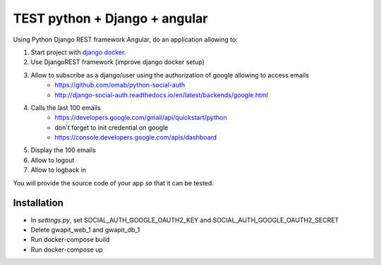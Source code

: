 *****
TEST python + Django + angular
*****

Using Python Django REST framework Angular, do an application allowing to:

1. Start project with `django docker <https://docs.docker.com/compose/django/>`_.
2. Use DjangoREST framework (improve django docker setup)
3. Allow to subscribe as a django/user using the authorization of google allowing to access emails
    * https://github.com/omab/python-social-auth
    * http://django-social-auth.readthedocs.io/en/latest/backends/google.html
4. Calls the last 100 emails
    * https://developers.google.com/gmail/api/quickstart/python
    * don't forget to init credential on google
    * https://console.developers.google.com/apis/dashboard
5. Display the 100 emails
6. Allow to logout
7. Allow to logback in

You will provide the source code of your app so that it can be tested.

Installation
############
* In `settings.py`, set SOCIAL_AUTH_GOOGLE_OAUTH2_KEY and SOCIAL_AUTH_GOOGLE_OAUTH2_SECRET
* Delete gwapit_web_1 and gwapit_db_1
* Run docker-compose build
* Run docker-compose up